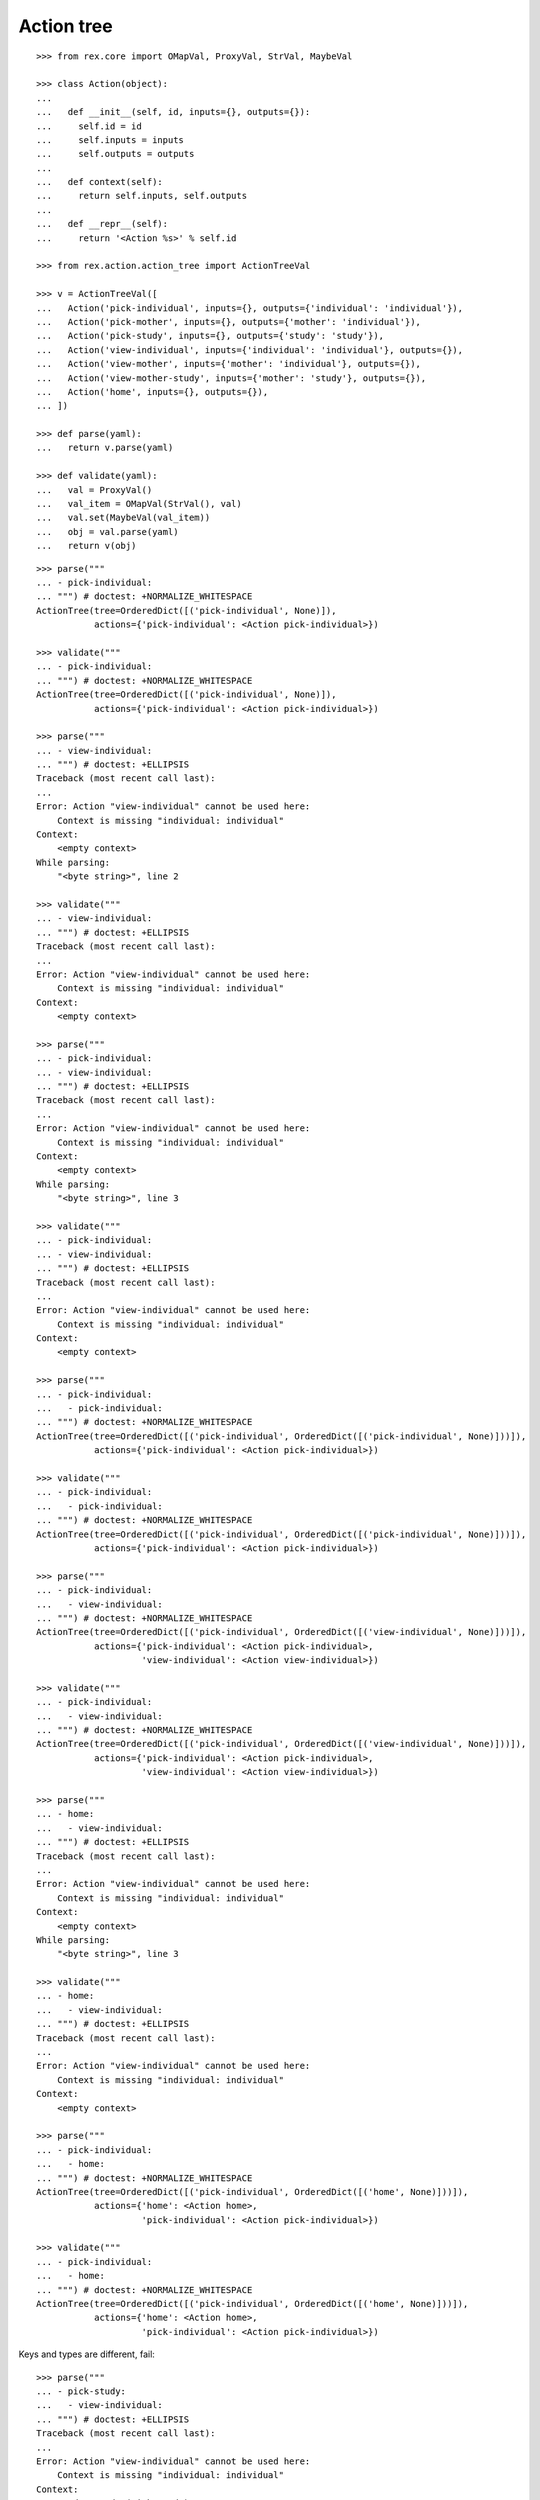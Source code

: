 Action tree
===========

::

  >>> from rex.core import OMapVal, ProxyVal, StrVal, MaybeVal

  >>> class Action(object):
  ...
  ...   def __init__(self, id, inputs={}, outputs={}):
  ...     self.id = id
  ...     self.inputs = inputs
  ...     self.outputs = outputs
  ...
  ...   def context(self):
  ...     return self.inputs, self.outputs
  ...
  ...   def __repr__(self):
  ...     return '<Action %s>' % self.id

  >>> from rex.action.action_tree import ActionTreeVal

  >>> v = ActionTreeVal([
  ...   Action('pick-individual', inputs={}, outputs={'individual': 'individual'}),
  ...   Action('pick-mother', inputs={}, outputs={'mother': 'individual'}),
  ...   Action('pick-study', inputs={}, outputs={'study': 'study'}),
  ...   Action('view-individual', inputs={'individual': 'individual'}, outputs={}),
  ...   Action('view-mother', inputs={'mother': 'individual'}, outputs={}),
  ...   Action('view-mother-study', inputs={'mother': 'study'}, outputs={}),
  ...   Action('home', inputs={}, outputs={}),
  ... ])

  >>> def parse(yaml):
  ...   return v.parse(yaml)

  >>> def validate(yaml):
  ...   val = ProxyVal()
  ...   val_item = OMapVal(StrVal(), val)
  ...   val.set(MaybeVal(val_item))
  ...   obj = val.parse(yaml)
  ...   return v(obj)

::

  >>> parse("""
  ... - pick-individual:
  ... """) # doctest: +NORMALIZE_WHITESPACE
  ActionTree(tree=OrderedDict([('pick-individual', None)]),
             actions={'pick-individual': <Action pick-individual>})

  >>> validate("""
  ... - pick-individual:
  ... """) # doctest: +NORMALIZE_WHITESPACE
  ActionTree(tree=OrderedDict([('pick-individual', None)]),
             actions={'pick-individual': <Action pick-individual>})

  >>> parse("""
  ... - view-individual:
  ... """) # doctest: +ELLIPSIS
  Traceback (most recent call last):
  ...
  Error: Action "view-individual" cannot be used here:
      Context is missing "individual: individual"
  Context:
      <empty context>
  While parsing:
      "<byte string>", line 2

  >>> validate("""
  ... - view-individual:
  ... """) # doctest: +ELLIPSIS
  Traceback (most recent call last):
  ...
  Error: Action "view-individual" cannot be used here:
      Context is missing "individual: individual"
  Context:
      <empty context>

  >>> parse("""
  ... - pick-individual:
  ... - view-individual:
  ... """) # doctest: +ELLIPSIS
  Traceback (most recent call last):
  ...
  Error: Action "view-individual" cannot be used here:
      Context is missing "individual: individual"
  Context:
      <empty context>
  While parsing:
      "<byte string>", line 3

  >>> validate("""
  ... - pick-individual:
  ... - view-individual:
  ... """) # doctest: +ELLIPSIS
  Traceback (most recent call last):
  ...
  Error: Action "view-individual" cannot be used here:
      Context is missing "individual: individual"
  Context:
      <empty context>

  >>> parse("""
  ... - pick-individual:
  ...   - pick-individual:
  ... """) # doctest: +NORMALIZE_WHITESPACE
  ActionTree(tree=OrderedDict([('pick-individual', OrderedDict([('pick-individual', None)]))]),
             actions={'pick-individual': <Action pick-individual>})

  >>> validate("""
  ... - pick-individual:
  ...   - pick-individual:
  ... """) # doctest: +NORMALIZE_WHITESPACE
  ActionTree(tree=OrderedDict([('pick-individual', OrderedDict([('pick-individual', None)]))]),
             actions={'pick-individual': <Action pick-individual>})

  >>> parse("""
  ... - pick-individual:
  ...   - view-individual:
  ... """) # doctest: +NORMALIZE_WHITESPACE
  ActionTree(tree=OrderedDict([('pick-individual', OrderedDict([('view-individual', None)]))]),
             actions={'pick-individual': <Action pick-individual>,
                      'view-individual': <Action view-individual>})

  >>> validate("""
  ... - pick-individual:
  ...   - view-individual:
  ... """) # doctest: +NORMALIZE_WHITESPACE
  ActionTree(tree=OrderedDict([('pick-individual', OrderedDict([('view-individual', None)]))]),
             actions={'pick-individual': <Action pick-individual>,
                      'view-individual': <Action view-individual>})

  >>> parse("""
  ... - home:
  ...   - view-individual:
  ... """) # doctest: +ELLIPSIS
  Traceback (most recent call last):
  ...
  Error: Action "view-individual" cannot be used here:
      Context is missing "individual: individual"
  Context:
      <empty context>
  While parsing:
      "<byte string>", line 3

  >>> validate("""
  ... - home:
  ...   - view-individual:
  ... """) # doctest: +ELLIPSIS
  Traceback (most recent call last):
  ...
  Error: Action "view-individual" cannot be used here:
      Context is missing "individual: individual"
  Context:
      <empty context>

  >>> parse("""
  ... - pick-individual:
  ...   - home:
  ... """) # doctest: +NORMALIZE_WHITESPACE
  ActionTree(tree=OrderedDict([('pick-individual', OrderedDict([('home', None)]))]),
             actions={'home': <Action home>,
                      'pick-individual': <Action pick-individual>})

  >>> validate("""
  ... - pick-individual:
  ...   - home:
  ... """) # doctest: +NORMALIZE_WHITESPACE
  ActionTree(tree=OrderedDict([('pick-individual', OrderedDict([('home', None)]))]),
             actions={'home': <Action home>,
                      'pick-individual': <Action pick-individual>})

Keys and types are different, fail::

  >>> parse("""
  ... - pick-study:
  ...   - view-individual:
  ... """) # doctest: +ELLIPSIS
  Traceback (most recent call last):
  ...
  Error: Action "view-individual" cannot be used here:
      Context is missing "individual: individual"
  Context:
      study: study (pick-study)
  While parsing:
      "<byte string>", line 3

  >>> validate("""
  ... - pick-study:
  ...   - view-individual:
  ... """) # doctest: +ELLIPSIS
  Traceback (most recent call last):
  ...
  Error: Action "view-individual" cannot be used here:
      Context is missing "individual: individual"
  Context:
      study: study (pick-study)

Keys aren't same as types, fail::

  >>> parse("""
  ... - pick-mother:
  ...   - view-individual:
  ... """) # doctest: +ELLIPSIS
  Traceback (most recent call last):
  ...
  Error: Action "view-individual" cannot be used here:
      Context is missing "individual: individual"
  Context:
      mother: individual (pick-mother)
  While parsing:
      "<byte string>", line 3

  >>> validate("""
  ... - pick-mother:
  ...   - view-individual:
  ... """) # doctest: +ELLIPSIS
  Traceback (most recent call last):
  ...
  Error: Action "view-individual" cannot be used here:
      Context is missing "individual: individual"
  Context:
      mother: individual (pick-mother)

Keys aren't same as types, still match::

  >>> parse("""
  ... - pick-mother:
  ...   - view-mother:
  ... """) # doctest: +NORMALIZE_WHITESPACE
  ActionTree(tree=OrderedDict([('pick-mother', OrderedDict([('view-mother', None)]))]),
             actions={'view-mother': <Action view-mother>,
                      'pick-mother': <Action pick-mother>})

  >>> validate("""
  ... - pick-mother:
  ...   - view-mother:
  ... """) # doctest: +NORMALIZE_WHITESPACE
  ActionTree(tree=OrderedDict([('pick-mother', OrderedDict([('view-mother', None)]))]),
             actions={'view-mother': <Action view-mother>, 'pick-mother': <Action pick-mother>})

Same type, different key, fail::

  >>> parse("""
  ... - pick-individual:
  ...   - view-mother:
  ... """) # doctest: +ELLIPSIS
  Traceback (most recent call last):
  ...
  Error: Action "view-mother" cannot be used here:
      Context is missing "mother: individual"
  Context:
      individual: individual (pick-individual)
  While parsing:
      "<byte string>", line 3

  >>> validate("""
  ... - pick-individual:
  ...   - view-mother:
  ... """) # doctest: +ELLIPSIS
  Traceback (most recent call last):
  ...
  Error: Action "view-mother" cannot be used here:
      Context is missing "mother: individual"
  Context:
      individual: individual (pick-individual)

Same key, different types, fail::

  >>> parse("""
  ... - pick-mother:
  ...   - view-mother-study:
  ... """) # doctest: +ELLIPSIS
  Traceback (most recent call last):
  ...
  Error: Action "view-mother-study" cannot be used here:
      Context has "mother: study" but expected to have "mother: individual"
  Context:
      mother: individual (pick-mother)
  While parsing:
      "<byte string>", line 3

  >>> validate("""
  ... - pick-mother:
  ...   - view-mother-study:
  ... """) # doctest: +ELLIPSIS
  Traceback (most recent call last):
  ...
  Error: Action "view-mother-study" cannot be used here:
      Context has "mother: study" but expected to have "mother: individual"
  Context:
      mother: individual (pick-mother)
